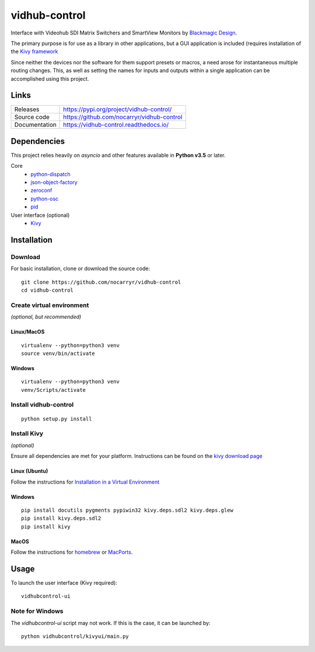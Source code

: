 vidhub-control
==============

|build_badge| |coveralls_badge|

.. |build_badge| image:: https://img.shields.io/github/workflow/status/nocarryr/vidhub-control/CI%20Test
    :alt: Build Status
.. |coveralls_badge| image:: https://img.shields.io/coveralls/github/nocarryr/vidhub-control
    :alt: Coveralls


Interface with Videohub SDI Matrix Switchers and SmartView Monitors by
`Blackmagic Design <https://www.blackmagicdesign.com>`_.

The primary purpose is for use as a library in other applications, but a GUI
application is included (requires installation of the `Kivy framework <#install-kivy>`_

Since neither the devices nor the software for them support presets or macros,
a need arose for instantaneous multiple routing changes.  This, as well as
setting the names for inputs and outputs within a single application can be
accomplished using this project.

Links
-----

.. list-table::
    :widths: auto

    * - Releases
      - https://pypi.org/project/vidhub-control/
    * - Source code
      - https://github.com/nocarryr/vidhub-control
    * - Documentation
      - https://vidhub-control.readthedocs.io/


Dependencies
------------

This project relies heavily on `asyncio` and other features available in
**Python v3.5** or later.

Core
  * `python-dispatch <https://pypi.org/project/python-dispatch>`_
  * `json-object-factory <https://pypi.org/project/json-object-factory>`_
  * `zeroconf <https://pypi.org/project/zeroconf>`_
  * `python-osc <https://pypi.org/project/python-osc>`_
  * `pid <https://pypi.org/project/pid>`_

User interface (optional)
  * `Kivy <http://kivy.org>`_


Installation
------------

Download
^^^^^^^^

.. highlight:: bash

For basic installation, clone or download the source code::

    git clone https://github.com/nocarryr/vidhub-control
    cd vidhub-control


Create virtual environment
^^^^^^^^^^^^^^^^^^^^^^^^^^

*(optional, but recommended)*

Linux/MacOS
"""""""""""

::

    virtualenv --python=python3 venv
    source venv/bin/activate


Windows
"""""""

::

    virtualenv --python=python3 venv
    venv/Scripts/activate

Install vidhub-control
^^^^^^^^^^^^^^^^^^^^^^

::

    python setup.py install


Install Kivy
^^^^^^^^^^^^

*(optional)*

Ensure all dependencies are met for your platform. Instructions can be found
on the `kivy download page <https://kivy.org/#download>`_


Linux (Ubuntu)
""""""""""""""

Follow the instructions for `Installation in a Virtual Environment <https://kivy.org/docs/installation/installation-linux.html#installation-in-a-virtual-environment>`_


Windows
"""""""

::

    pip install docutils pygments pypiwin32 kivy.deps.sdl2 kivy.deps.glew
    pip install kivy.deps.sdl2
    pip install kivy

MacOS
"""""

Follow the instructions for `homebrew <https://kivy.org/docs/installation/installation-osx.html#using-homebrew-with-pip>`_
or `MacPorts <https://kivy.org/docs/installation/installation-osx.html#using-macports-with-pip>`_.


Usage
-----

To launch the user interface (Kivy required):

::

    vidhubcontrol-ui


Note for Windows
^^^^^^^^^^^^^^^^

The `vidhubcontrol-ui` script may not work. If this is the case, it can be
launched by::

    python vidhubcontrol/kivyui/main.py
